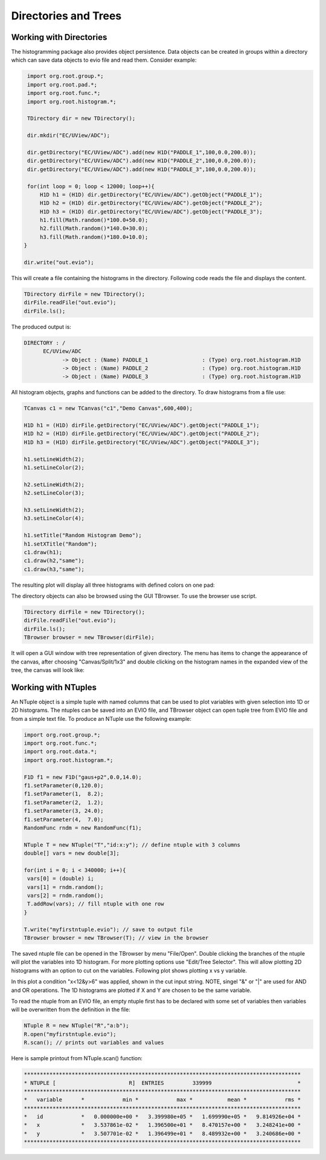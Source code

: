 
Directories and Trees
*********************


Working with Directories
========================

The histogramming package also provides object persistence. Data
objects can be created in groups within a directory which can save
data objects to evio file and read them. Consider example:

.. code-block:: java

   import org.root.group.*;
   import org.root.pad.*;
   import org.root.func.*;
   import org.root.histogram.*;

   TDirectory dir = new TDirectory();

   dir.mkdir("EC/UView/ADC");

   dir.getDirectory("EC/UView/ADC").add(new H1D("PADDLE_1",100,0.0,200.0));
   dir.getDirectory("EC/UView/ADC").add(new H1D("PADDLE_2",100,0.0,200.0));
   dir.getDirectory("EC/UView/ADC").add(new H1D("PADDLE_3",100,0.0,200.0));

   for(int loop = 0; loop < 12000; loop++){
       H1D h1 = (H1D) dir.getDirectory("EC/UView/ADC").getObject("PADDLE_1");
       H1D h2 = (H1D) dir.getDirectory("EC/UView/ADC").getObject("PADDLE_2");
       H1D h3 = (H1D) dir.getDirectory("EC/UView/ADC").getObject("PADDLE_3");
       h1.fill(Math.random()*100.0+50.0);
       h2.fill(Math.random()*140.0+30.0);
       h3.fill(Math.random()*180.0+10.0);
  }

  dir.write("out.evio");

This will create a file containing the histograms in the directory. Following 
code reads the file and displays the content.

.. code-block:: java

   TDirectory dirFile = new TDirectory();
   dirFile.readFile("out.evio");
   dirFile.ls();

The produced output is:

.. code-block:: bash

    DIRECTORY : /
	  EC/UView/ADC
		-> Object : (Name) PADDLE_1                 : (Type) org.root.histogram.H1D
		-> Object : (Name) PADDLE_2                 : (Type) org.root.histogram.H1D
		-> Object : (Name) PADDLE_3                 : (Type) org.root.histogram.H1D

All histogram objects, graphs and functions can be added to the directory.
To draw histograms from a file use:

.. code-block:: java

   TCanvas c1 = new TCanvas("c1","Demo Canvas",600,400);

   H1D h1 = (H1D) dirFile.getDirectory("EC/UView/ADC").getObject("PADDLE_1");
   H1D h2 = (H1D) dirFile.getDirectory("EC/UView/ADC").getObject("PADDLE_2");
   H1D h3 = (H1D) dirFile.getDirectory("EC/UView/ADC").getObject("PADDLE_3");

   h1.setLineWidth(2);
   h1.setLineColor(2);

   h2.setLineWidth(2);
   h2.setLineColor(3);

   h3.setLineWidth(2);
   h3.setLineColor(4);

   h1.setTitle("Random Histogram Demo");
   h1.setXTitle("Random");
   c1.draw(h1);
   c1.draw(h2,"same");
   c1.draw(h3,"same");

The resulting plot will display all three histograms with defined colors on one pad:

.. image:: images/directory-graphs.png


The directory objects can also be browsed using the GUI TBrowser. To use the browser
use script.

.. code-block:: java

   TDirectory dirFile = new TDirectory();
   dirFile.readFile("out.evio");
   dirFile.ls();
   TBrowser browser = new TBrowser(dirFile);


It will open a GUI window with tree representation of given directory. The menu
has items to change the appearance of the canvas, after choosing "Canvas/Split/1x3"
and double clicking on the histogram names in the expanded view of the tree, the canvas
will look like:

.. image:: images/directory-browser.png

Working with NTuples
====================

An NTuple object is a simple tuple with named columns that can be used to plot
variables with given selection into 1D or 2D histograms. The ntuples can be saved into
an EVIO file, and TBrowser object can open tuple tree from EVIO file and from a simple
text file. To produce an NTuple use the following example:

.. code-block:: java

  import org.root.group.*;
  import org.root.func.*;
  import org.root.data.*;
  import org.root.histogram.*;

  F1D f1 = new F1D("gaus+p2",0.0,14.0);
  f1.setParameter(0,120.0);
  f1.setParameter(1,  8.2);
  f1.setParameter(2,  1.2);
  f1.setParameter(3, 24.0);
  f1.setParameter(4,  7.0);
  RandomFunc rndm = new RandomFunc(f1);

  NTuple T = new NTuple("T","id:x:y"); // define ntuple with 3 columns
  double[] vars = new double[3];

  for(int i = 0; i < 340000; i++){
   vars[0] = (double) i;
   vars[1] = rndm.random();
   vars[2] = rndm.random(); 
   T.addRow(vars); // fill ntuple with one row
  }

  T.write("myfirstntuple.evio"); // save to output file
  TBrowser browser = new TBrowser(T); // view in the browser

The saved ntuple file can be opened in the TBrowser by menu "File/Open".
Double clicking the branches of the ntuple will plot the variables into 1D 
histogram. For more plotting options use "Edit/Tree Selector". This will allow
plotting 2D histograms with an option to cut on the variables. Following plot 
shows plotting x vs y variable.

.. image:: images/ntuple-draw-nocut.png 


In this plot a condition "x<12&y>6" was applied, shown in the cut input string.
NOTE, singel "&" or "|" are used for AND and OR operations.
The 1D histograms are plotted if X and Y are chosen to be the same variable.

.. image:: images/ntuple-draw-cut.png

To read the ntuple from an EVIO file, an empty ntuple first has to be declared
with some set of variables then variables will be overwritten from the definition
in the file:

.. code-block:: java

  NTuple R = new NTuple("R","a:b");
  R.open("myfirstntuple.evio");
  R.scan(); // prints out variables and values

Here is sample printout from NTuple.scan() function:

.. code-block:: bash


 ***************************************************************************************
 * NTUPLE [                       R]  ENTRIES         339999                           *
 ***************************************************************************************
 *   variable      *            min *            max *           mean *            rms *
 ***************************************************************************************
 *   id            *   0.000000e+00 *   3.399980e+05 *   1.699990e+05 *   9.814926e+04 *
 *   x             *   3.537861e-02 *   1.396500e+01 *   8.470157e+00 *   3.248241e+00 *
 *   y             *   3.507701e-02 *   1.396499e+01 *   8.489932e+00 *   3.240686e+00 *
 ***************************************************************************************


